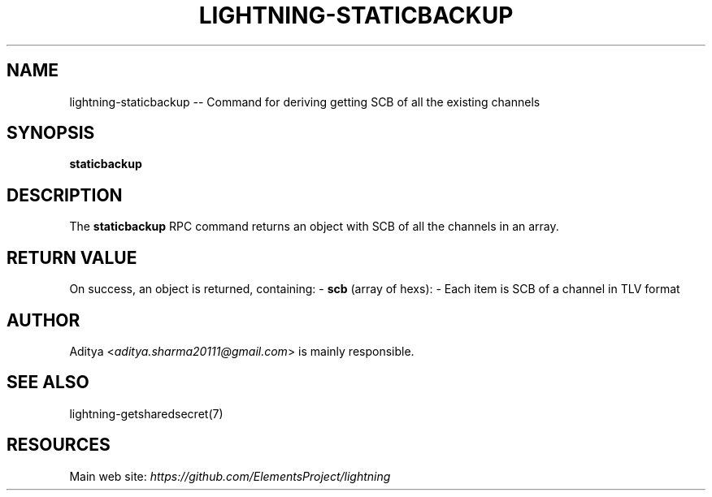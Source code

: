 .\" -*- mode: troff; coding: utf-8 -*-
.TH "LIGHTNING-STATICBACKUP" "7" "" "Core Lightning v0.12.1" ""
.SH
NAME
.LP
lightning-staticbackup -- Command for deriving getting SCB of all the existing channels
.SH
SYNOPSIS
.LP
\fBstaticbackup\fR
.SH
DESCRIPTION
.LP
The \fBstaticbackup\fR RPC command returns an object with SCB of all the channels in an array.
.SH
RETURN VALUE
.LP
On success, an object is returned, containing:
- \fBscb\fR (array of hexs):
- Each item is SCB of a channel in TLV format
.SH
AUTHOR
.LP
Aditya <\fIaditya.sharma20111@gmail.com\fR> is mainly responsible.
.SH
SEE ALSO
.LP
lightning-getsharedsecret(7)
.SH
RESOURCES
.LP
Main web site: \fIhttps://github.com/ElementsProject/lightning\fR
\" SHA256STAMP:73e6883baf6b3991a4131a5cd61169e3346afe73a6364f3094013a31c705f34c
